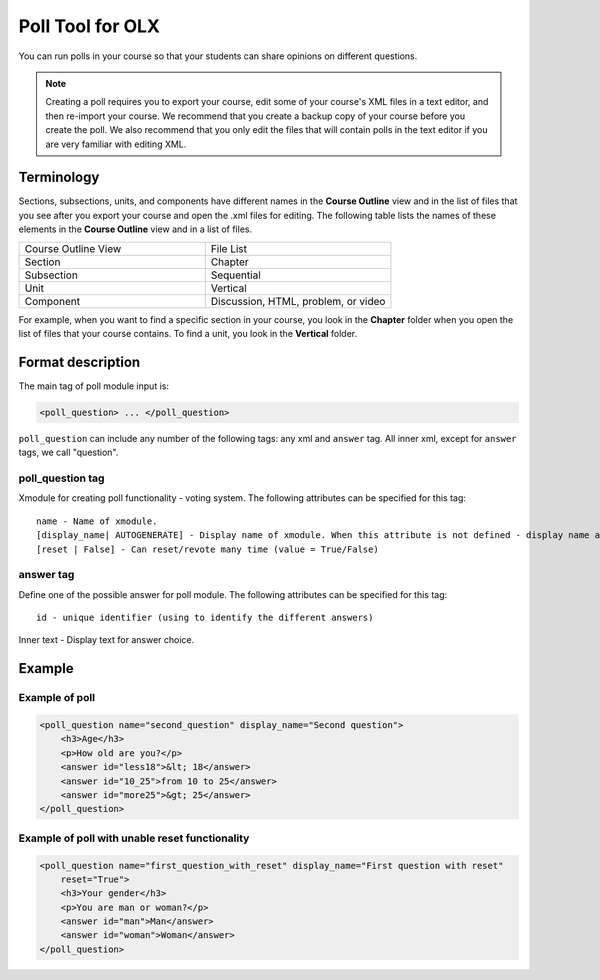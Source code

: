 .. _Poll Tool for OLX:

Poll Tool for OLX
##################

.. tags:: educator, reference

You can run polls in your course so that your students can share opinions on
different questions.

.. image:: /_images/educator_references/PollExample.png

.. note:: Creating a poll requires you to export your course, edit some of
 your course's XML files in a text editor, and then re-import your course. We
 recommend that you create a backup copy of your course before you create the
 poll. We also recommend that you only edit the files that will contain polls
 in the text editor if you are very familiar with editing XML.

**************
Terminology
**************

Sections, subsections, units, and components have different names in the
**Course Outline** view and in the list of files that you see after you
export your course and open the .xml files for editing. The following table
lists the names of these elements in the **Course Outline** view and in a list
of files.

.. list-table::
   :widths: 15 15
   :header-rows: 0

   * - Course Outline View
     - File List
   * - Section
     - Chapter
   * - Subsection
     - Sequential
   * - Unit
     - Vertical
   * - Component
     - Discussion, HTML, problem, or video

For example, when you want to find a specific section in your course, you
look in the **Chapter** folder when you open the list of files that your course
contains. To find a unit, you look in the **Vertical** folder.

*********************
Format description
*********************

The main tag of poll module input is:

.. code-block:: xml

    <poll_question> ... </poll_question>

``poll_question`` can include any number of the following tags:
any xml and ``answer`` tag. All inner xml, except for ``answer`` tags, we call "question".

==================
poll_question tag
==================

Xmodule for creating poll functionality - voting system. The following
attributes can be specified for this tag::

    name - Name of xmodule.
    [display_name| AUTOGENERATE] - Display name of xmodule. When this attribute is not defined - display name autogenerate with some hash.
    [reset | False] - Can reset/revote many time (value = True/False)

============
answer tag
============

Define one of the possible answer for poll module. The following attributes can
be specified for this tag::

    id - unique identifier (using to identify the different answers)

Inner text - Display text for answer choice.

***********
Example
***********

==================
Example of poll
==================

.. code-block:: xml

    <poll_question name="second_question" display_name="Second question">
        <h3>Age</h3>
        <p>How old are you?</p>
        <answer id="less18">&lt; 18</answer>
        <answer id="10_25">from 10 to 25</answer>
        <answer id="more25">&gt; 25</answer>
    </poll_question>

================================================
Example of poll with unable reset functionality
================================================

.. code-block:: xml

    <poll_question name="first_question_with_reset" display_name="First question with reset"
        reset="True">
        <h3>Your gender</h3>
        <p>You are man or woman?</p>
        <answer id="man">Man</answer>
        <answer id="woman">Woman</answer>
    </poll_question>

.. seealso::
 
 
 :ref:`Create a Poll` (how to)
 
 :ref:`Poll Tool` (reference)

 :ref:`Add Poll` (how to)

 :ref:`Enable Poll in OLX` (reference)
